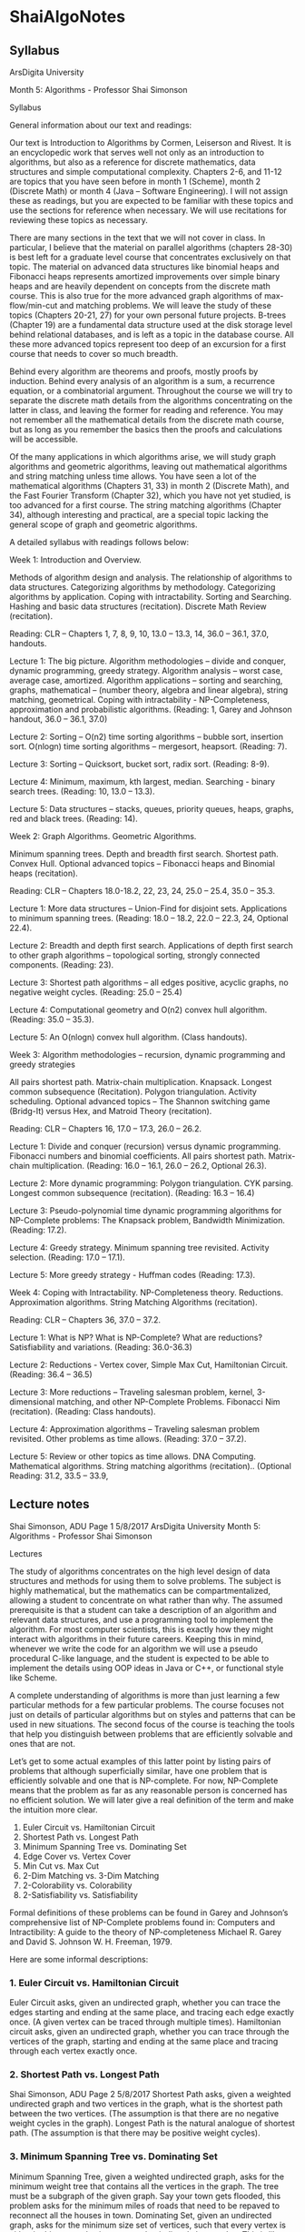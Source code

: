 * ShaiAlgoNotes
** Syllabus
   ArsDigita University

   Month 5: Algorithms - Professor Shai Simonson

   Syllabus

   General information about our text and readings:

   Our text is Introduction to Algorithms by Cormen, Leiserson and Rivest. It is an
   encyclopedic work that serves well not only as an introduction to algorithms,
   but also as a reference for discrete mathematics, data structures and simple
   computational complexity. Chapters 2-6, and 11-12 are topics that you have seen
   before in month 1 (Scheme), month 2 (Discrete Math) or month 4 (Java – Software
   Engineering). I will not assign these as readings, but you are expected to be
   familiar with these topics and use the sections for reference when necessary. We
   will use recitations for reviewing these topics as necessary.

   There are many sections in the text that we will not cover in class. In
   particular, I believe that the material on parallel algorithms (chapters 28-30)
   is best left for a graduate level course that concentrates exclusively on that
   topic. The material on advanced data structures like binomial heaps and
   Fibonacci heaps represents amortized improvements over simple binary heaps and
   are heavily dependent on concepts from the discrete math course. This is also
   true for the more advanced graph algorithms of max-flow/min-cut and matching
   problems. We will leave the study of these topics (Chapters 20-21, 27) for your
   own personal future projects. B-trees (Chapter 19) are a fundamental data
   structure used at the disk storage level behind relational databases, and is
   left as a topic in the database course. All these more advanced topics represent
   too deep of an excursion for a first course that needs to cover so much breadth.

   Behind every algorithm are theorems and proofs, mostly proofs by induction.
   Behind every analysis of an algorithm is a sum, a recurrence equation, or a
   combinatorial argument. Throughout the course we will try to separate the
   discrete math details from the algorithms concentrating on the latter in class,
   and leaving the former for reading and reference. You may not remember all the
   mathematical details from the discrete math course, but as long as you remember
   the basics then the proofs and calculations will be accessible.

   Of the many applications in which algorithms arise, we will study graph
   algorithms and geometric algorithms, leaving out mathematical algorithms and
   string matching unless time allows. You have seen a lot of the mathematical
   algorithms (Chapters 31, 33) in month 2 (Discrete Math), and the Fast Fourier
   Transform (Chapter 32), which you have not yet studied, is too advanced for a
   first course. The string matching algorithms (Chapter 34), although interesting
   and practical, are a special topic lacking the general scope of graph and
   geometric algorithms.

   A detailed syllabus with readings follows below:

   Week 1: Introduction and Overview.

   Methods of algorithm design and analysis. The relationship of algorithms to data
   structures. Categorizing algorithms by methodology. Categorizing algorithms by
   application. Coping with intractability. Sorting and Searching. Hashing and
   basic data structures (recitation). Discrete Math Review (recitation).

   Reading: CLR – Chapters 1, 7, 8, 9, 10, 13.0 – 13.3, 14, 36.0 – 36.1, 37.0,
   handouts.

   Lecture 1: The big picture. Algorithm methodologies – divide and conquer,
   dynamic programming, greedy strategy. Algorithm analysis – worst case, average
   case, amortized. Algorithm applications – sorting and searching, graphs,
   mathematical – (number theory, algebra and linear algebra), string matching,
   geometrical. Coping with intractability - NP-Completeness, approximation and
   probabilistic algorithms. (Reading: 1, Garey and Johnson handout, 36.0 – 36.1,
   37.0)

   Lecture 2: Sorting – O(n2) time sorting algorithms – bubble sort, insertion
   sort. O(nlogn) time sorting algorithms – mergesort, heapsort. (Reading: 7).

   Lecture 3: Sorting – Quicksort, bucket sort, radix sort. (Reading: 8-9).

   Lecture 4: Minimum, maximum, kth largest, median. Searching - binary search
   trees. (Reading: 10, 13.0 – 13.3).

   Lecture 5: Data structures – stacks, queues, priority queues, heaps, graphs, red
   and black trees. (Reading: 14).

   Week 2: Graph Algorithms. Geometric Algorithms.

   Minimum spanning trees. Depth and breadth first search. Shortest path. Convex
   Hull. Optional advanced topics – Fibonacci heaps and Binomial heaps
   (recitation).

   Reading: CLR – Chapters 18.0-18.2, 22, 23, 24, 25.0 – 25.4, 35.0 – 35.3.

   Lecture 1: More data structures – Union-Find for disjoint sets. Applications to
   minimum spanning trees. (Reading: 18.0 – 18.2, 22.0 – 22.3, 24, Optional 22.4).

   Lecture 2: Breadth and depth first search. Applications of depth first search to
   other graph algorithms – topological sorting, strongly connected components.
   (Reading: 23).

   Lecture 3: Shortest path algorithms – all edges positive, acyclic graphs, no
   negative weight cycles. (Reading: 25.0 – 25.4)

   Lecture 4: Computational geometry and O(n2) convex hull algorithm. (Reading:
   35.0 – 35.3).

   Lecture 5: An O(nlogn) convex hull algorithm. (Class handouts).

   Week 3: Algorithm methodologies – recursion, dynamic programming and greedy
   strategies

   All pairs shortest path. Matrix-chain multiplication. Knapsack. Longest common
   subsequence (Recitation). Polygon triangulation. Activity scheduling. Optional
   advanced topics – The Shannon switching game (Bridg-It) versus Hex, and Matroid
   Theory (recitation).

   Reading: CLR – Chapters 16, 17.0 – 17.3, 26.0 – 26.2.

   Lecture 1: Divide and conquer (recursion) versus dynamic programming. Fibonacci
   numbers and binomial coefficients. All pairs shortest path. Matrix-chain
   multiplication. (Reading: 16.0 – 16.1, 26.0 – 26.2, Optional 26.3).

   Lecture 2: More dynamic programming: Polygon triangulation. CYK parsing. Longest
   common subsequence (recitation). (Reading: 16.3 – 16.4)

   Lecture 3: Pseudo-polynomial time dynamic programming algorithms for NP-Complete
   problems: The Knapsack problem, Bandwidth Minimization. (Reading: 17.2).

   Lecture 4: Greedy strategy. Minimum spanning tree revisited. Activity selection.
   (Reading: 17.0 – 17.1).

   Lecture 5: More greedy strategy - Huffman codes (Reading: 17.3).

   Week 4: Coping with Intractability. NP-Completeness theory. Reductions.
   Approximation algorithms. String Matching Algorithms (recitation).

   Reading: CLR – Chapters 36, 37.0 – 37.2.

   Lecture 1: What is NP? What is NP-Complete? What are reductions? Satisfiability
   and variations. (Reading: 36.0-36.3)

   Lecture 2: Reductions - Vertex cover, Simple Max Cut, Hamiltonian Circuit.
   (Reading: 36.4 – 36.5)

   Lecture 3: More reductions – Traveling salesman problem, kernel, 3-dimensional
   matching, and other NP-Complete Problems. Fibonacci Nim (recitation). (Reading:
   Class handouts).

   Lecture 4: Approximation algorithms – Traveling salesman problem revisited.
   Other problems as time allows. (Reading: 37.0 – 37.2).

   Lecture 5: Review or other topics as time allows. DNA Computing. Mathematical
   algorithms. String matching algorithms (recitation).. (Optional Reading: 31.2,
   33.5 – 33.9,
** Lecture notes
   Shai Simonson, ADU Page 1 5/8/2017
   ArsDigita University
   Month 5: Algorithms - Professor Shai Simonson

   Lectures

   The study of algorithms concentrates on the high level design of data
   structures and methods for using them to solve problems. The subject is
   highly mathematical, but the mathematics can be compartmentalized, allowing a
   student to concentrate on what rather than why. The assumed prerequisite is
   that a student can take a description of an algorithm and relevant data
   structures, and use a programming tool to implement the algorithm. For most
   computer scientists, this is exactly how they might interact with algorithms
   in their future careers. Keeping this in mind, whenever we write the code for
   an algorithm we will use a pseudo procedural C-like language, and the student
   is expected to be able to implement the details using OOP ideas in Java or
   C++, or functional style like Scheme.

   A complete understanding of algorithms is more than just learning a few
   particular methods for a few particular problems. The course focuses not just
   on details of particular algorithms but on styles and patterns that can be
   used in new situations. The second focus of the course is teaching the tools
   that help you distinguish between problems that are efficiently solvable and
   ones that are not.

   Let’s get to some actual examples of this latter point by listing pairs of
   problems that although superficially similar, have one problem that is efficiently
   solvable and one that is NP-complete. For now, NP-Complete means that the
   problem as far as any reasonable person is concerned has no efficient solution. We
   will later give a real definition of the term and make the intuition more clear.

          1. Euler Circuit               vs.     Hamiltonian Circuit
          2. Shortest Path               vs.     Longest Path
          3. Minimum Spanning Tree       vs.     Dominating Set
          4. Edge Cover                  vs.     Vertex Cover
          5. Min Cut                     vs.     Max Cut
          6. 2-Dim Matching              vs.     3-Dim Matching
          7. 2-Colorability              vs.     Colorability
          8. 2-Satisfiability            vs.     Satisfiability

   Formal definitions of these problems can be found in Garey and Johnson’s
   comprehensive list of NP-Complete problems found in: Computers and
   Intractibility: A guide to the theory of NP-completeness Michael R. Garey and
   David S. Johnson W. H. Freeman, 1979.

   Here are some informal descriptions:

*** 1. Euler Circuit vs. Hamiltonian Circuit
    Euler Circuit asks, given an undirected graph, whether you can trace the
    edges starting and ending at the same place, and tracing each edge exactly once. (A
    given vertex can be traced through multiple times).
    Hamiltonian circuit asks, given an undirected graph, whether you can trace
    through the vertices of the graph, starting and ending at the same place and tracing
    through each vertex exactly once.
*** 2. Shortest Path vs. Longest Path
    Shai Simonson, ADU Page 2 5/8/2017
    Shortest Path asks, given a weighted undirected graph and two vertices in
    the graph, what is the shortest path between the two vertices. (The assumption is
    that there are no negative weight cycles in the graph).
    Longest Path is the natural analogue of shortest path. (The assumption is
    that there may be positive weight cycles).
*** 3. Minimum Spanning Tree vs. Dominating Set
    Minimum Spanning Tree, given a weighted undirected graph, asks for the
    minimum weight tree that contains all the vertices in the graph. The tree must be a
    subgraph of the given graph. Say your town gets flooded, this problem asks for the
    minimum miles of roads that need to be repaved to reconnect all the houses in town.
    Dominating Set, given an undirected graph, asks for the minimum size set
    of vertices, such that every vertex is either in this set or else is connected to it
    directly by an edge. This is like your town gets flooded and you want to put rescue
    stations at intersections so that every road has at least one rescue station at each end.
*** 4. Edge Cover vs. Vertex Cover
    Edge Cover, given an undirected graph, asks for the smallest set of edges
    such that every vertex in the graph is incident to at least one of the edges.
    Vertex Cover, given an undirected graph, asks for the smallest set of
    vertices such that every edge in the graph is incident to at least one of the vertices.
*** 5. Min Cut vs. Max Cut
    Min Cut asks, given a weighted undirected graph, what is the minimum
    weight set of edges whose removal separates the graph into two or more
    disconnected components.
    Max Cut is the natural analogue of Min Cut.
*** 6. 2-Dim Matching vs. 3-Dim Matching
    2-Dim Matching, is also called the marriage problem. Given a certain
    number of men and an equal number of woman, and a list of pairs of men/woman
    who are willing to be married, is there a way to arrange marriages so that everyone
    gets paired up, and all pairs are in the preferred list.
    3-Dim Matching is the natural 3-gender analogue to 2-Dim Matching,
    where each marriage must have one of each of the three genders.
*** 7. 2-Colorability vs. Colorability
    Colorability is the famous problem that asks for the minimum number
    colors needed to color a graph, so that no two connected vertices have the same
    color. Note for a planar graph, the 4-color theorem implies that the number is no
    larger than four.
    2-Colorability asks simply whether a given graph can be colored with at
    most two colors. This equivalent to determining whether or not a graph is bi-partite.
*** 8. 2-Satisfiability vs. Satisfiability
    Satisfiability asks, given a wff in conjunctive normal form, is there a T/F
    assignment to the variables, such that the value of the formula ends up being true.
    Shai Simonson, ADU Page 3 5/8/2017
    2-Sat is the restricted version of Satisfiability where every conjunct has
    exactly two variables.
    Try to guess which one of each pair is the hard one and which one is the
    easy one. I should point out that the easy one does not necessarily have an easily
    designed algorithm.

*** Algorithms can be categorized by style and by application.
    Commonly used styles are divide and conquer (recursion), dynamic
    programming (bottom-up or memoization), and greedy strategy (do the best thing
    locally and hope for the best). Common application categories include mathematics,
    geometry, graphs, string matching, sorting and searching. Combinatorial algorithms
    are a larger category including any algorithm that must consider the best result
    among a large sample space of possibilities. Many combinatorial problems are NPComplete.
    Do not confuse dynamic programming with linear programming. The
    latter refers to a particular problem in linear algebra and numerical analysis with
    important application in industry and operations research. It is not a style or
    technique, nor does it have anything to do with programs that run in linear time. It
    is a problem that can be used to solve many combinatorial problems.
*** Correctness and Analysis of Algorithms
    A large concern of this course is not just the design of algorithms and the
    techniques used in designing then, but the proofs that the algorithms work
    and the analysis of the time and space requirements of the algorithms.

    Behind every algorithm there is a proof of correctness often based on many
    theorems and lemmas. The proofs are often by mathematical induction. When
    you are designing your own algorithms, you must be able to convince yourself
    that they work. When you publish or share them, you can’t really on your
    own confidence and instincts, but must prove that they work. These proofs
    can often be quite tedious and technical, but understanding why an algorithm
    work gives you better tools for creating new algorithms than merely knowing
    how an algorithm works.

    There are many ways to analyze the time and space requirements of an
    algorithm. We describe the time requirements of an algorithm as a function
    of the input size, rather than a list of measured times for particular
    inputs on a particular computer. The latter method is useful for engineering
    issues but not useful for general comparisons. In the early days of CS
    before theory was well developed, the method of measuring actual times of
    program runs gave no fair way to compare algorithms due to the random
    engineering differences between computers, implementations and languages.
    However, it should be emphasized that theory is not always a fair assessment
    either, and ideally one calculates the time complexity theoretically while
    engineers fine tune the constant factors, for practical concerns.

    There are many examples of this. Fibonacci heaps are the fastest data
    structures for certain algorithms but in practice require too much overhead
    to make them worthwhile. The Simplex algorithm of Dantzig is worst case
    exponential time but in practice runs well on real life problems. There is
    no perfect theory for modeling all aspects of input distributions and time
    measurement.

    Usually, the time requirements are the main concern, so the space
    requirements becomes a secondary issue. One way to analyze the time
    complexity of an algorithm is worst case analysis. Here we imagine that we
    never get lucky, and calculate how long the program will take in the worst
    case. The average case analysis may be more useful, when the worst case does
    not show up very often, and this method averages the time complexity of the
    algorithm over all possible inputs, weighted by the input distribution.
    Average case analysis is not as common as worst case analysis, and average
    case complexity is often difficult to compute due to the need for careful
    probabilistic analysis.

    A third method of measuring time complexity is called amortized analysis.
    Amortized analysis is motivated by the following scenario. Let’s say that there is an
    algorithm whose average case complexity is linear time, however in practice this
    algorithm is run in conjunction with some other algorithms, whose worst case
    complexities are constant time. It turns out that when you use these algorithms, the
    slow one is used much less frequently than the fast ones. So much less that we can
    distribute the linear cost of the slow one over the fast costs so that the total
    amortized time over the use of all the algorithms is constant time per run. This kind
    of analysis comes up with with the fancier data structures like Fibonacci heaps,
    which support a collection of algorithms. The amortized analysis is the only way in
    which the fancier data structure can be proved better than the standard binary heap
    data structure.

*** Lower Bounds and NP-Completeness
    Most of the time we will do worst case analysis in this course. This gives
    us an upper bound on the time requirements of an algorithm. It is also useful,
    however, to get lower bounds on our time requirements for solving a problem.
    These lower bound arguments are much harder, because instead of simply analyzing
    a particular method, they require that we analyze all possible methods to solve a
    problem. Only when we can quantify over all possible solutions can we claim that a
    particular problem. A famous lower bound result is that sorting in general requires
    at least O(n log n) time.

    Most of the time, it is too hard to prove any lower bound time complexity
    on a problem. In that case, a weaker way to show a lower bound on solving a
    problem, is to prove that the problem is NP-complete. Intuitively, this means that
    although we cannot prove that the problem requires more than polynomial time, we
    can prove that finding a polynomial time for our problem would imply a polynomial
    time algorithm for hundreds of other problems (those in NP) for which no
    polynomial time algorithms are currently known. That is an NP-Complete is the
    hardest of a collection of problems called NP. More details on this later. It suffices
    to say that many hard problems that defy a polynomial approach are in this
    collection called NP.

    Determining the frontier between which versions of a problem are
    polynomial time solvable and which are NP-complete, is a skill honed by experience.
    You will get plenty of practice with this sort of thing in this course.
*** Coping with NP-Completeness
    For the most part, proving that a problem is NP-complete is a negative
    result. All it really gives you is the knowledge that you should not waste your time
    trying to come up with a fast algorithm. However, there are many ways of coping
    with an NP-Complete problem.

    1. Look for special cases that may be polynomial time solvable.
       Determine the frontier for the problem.
    2. Try to design an approximation algorithm. This is an algorithm that
       will not give the right answer, but will get an answer within a certain
       percentage of the correct answer.
    3. Try a probabilistic algorithm. This is an algorithm that will get the
       right answer some percent of the time.
    4. Experiment by engineering the exponential time algorithms to see
       how far you can get with current speeds and technologies.
    5. Use a different computational model (DNA for example).

*** Mathematical Preliminaries
    Discrete mathematics is used a lot in studying algorithms. Proofs by
    induction abound in proving the correctness of an algorithm. Recurrence equations
    and sums for the analysis of algorithms are crucial. Counting and probability come
    up everywhere. Graphs and trees are standard data structures. Logic and Boolean
    algebra come up in many examples. Finally, Big-O notation for describing
    asymptotic complexity is a standard tool.

*** Max and Min Algorithms – A Warm Up
    There are simple iterative and recursive algorithms for calculating max (or
    min) of a list of n numbers. One method recursively finds the max of n-1 of the
    numbers, and then compares this to the last number. The recurrence equation is T(n)
    = T(n-1) + 1 and T(1) = 0. The solution to this is T(n) = n-1, which agrees with the
    simple iterative method of initializing a LargestSoFar to the first number, and then
    comparing the rest of the numbers one by one to LargestSoFar, and swapping when
    necessary.
    Another recursive method to find the max of a list of numbers is to split
    the list into two equal parts, recursively find the max of each, and compare the two
    values. The recurrence equation for this is T(n) = 2T(n/2)+1, T(1) = 0, which also
    has a solution of n-1.
    Now what if we wanted to calculate both the max and min. We could just
    do any of the above algorithms twice, giving 2n-2 steps. But can we do better? We
    will not do better asymptotically. That is we will still need O(n), but can we make
    the constant factors better? Normally, we do not care so much about this, but
    sometimes constant factors are an important practical matter, and here it motivates
    the idea of doing better than what you get with brute force.
    We can calculate the max and min simultaneously by using the following
    recursive idea. Note it is possible to describe this iteratively, but the recursive
    version emphasizes the technique more elegantly. The idea is that we can process
    two numbers at a time. We recursively compute the max and min of n-2 of the
    numbers in the list. Then we compare the larger of the two remaining numbers to
    the max and the lower of the two remaining numbers to the min. This method gives
    a recurrence equation of T(n) = T(n-2) + 3, T(2) = 1. The solution to this is (3n-1)/2.
    We can also split the list into two, and recursively compute the min and max of each
    list. Then we compare the max of one to the max of the other, and the min of one to
    the min of the other. This gives T(n) = 2T(n/2) + 2, T(2) = 1. How does this
    method compare? Knowing the solutions to recurrence equations helps you choose
    which algorithm variation to try!
    The Max and Second Biggest
    We could try to do the same trick for finding the max and second biggest
    number simultaneously. How exactly? But there is an additional thing we can
    leverage in this case. We can run a tournament to find the max, that takes n-1 steps.
    This tournament is exactly the same as the n/2 recursion of the previous example.
    We keep track of all the elements that lost a match with the eventual winner. There
    will be lg n of these more or less. It is the largest of these which is the second
    biggest. This method takes n-1 + lg n –1 comparisons. How does this compare with
    (3n-1)/2? The drawback here is that we must do some extra work in keeping track
    of who played the eventual winner. No matter how you do this, it does affect the
    constant factors of the overall algorithm. Therefore, comparing the methods at this
    level requires experiments and measurements more than just analysis.
    Sorting
    Shai Simonson, ADU Page 6 5/8/2017
    The bread and butter of algorithms are sorting algorithms. They deal with
    the simplest and most common kind of problem, and still exhibit a wide variety of
    techniques, data structures, and methods of analysis that are useful in other
    algorithms. There are many ways to compare sorting algorithms, but the main way
    is simply by time complexity. Other aspects of sorting relate to the practical issues
    of constant factors, recursive overhead, space requirements, performance on small
    lists, suitability for parallel computation and whether the sort preserves the order of
    equal sized elements (stable). There are hundreds of sorting algorithms, of which
    we study a representative sampling.
    O(n^2) Time Sorting Algorithms
    Bubble Sort and Insertion Sort are two O(n^2) sorting algorithms.
    Despite the slow time complexity, they have their place in practice. The former is
    excellent for sorting things that are almost already sorted. The latter is excellent for
    small lists. Both these special traits can be explained intuitively and can be
    demonstrated by experiments. This illustrates that the theory does not always
    address the reality so exactly. A good computer scientist will combine both theory
    and engineering to explore the truth.
    Bubble Sort
    SwitchMade = true;
    for (i = 1; (i < n) and SwitchMade; i++)
    SwitchMade = false;
    for (j = 1; j <= n- i; j++)
    if (a[j] > a[j+1]) then {swap (a[j], a[j+1]);
    SwitchMade = true;}
    Bubble Sort works by doing n-1 Bubble procedures. Each Bubble
    procedure (the inner loop) compares adjacent elements and decides whether to swap
    them, proceeding downward through the array up to the slot looked at last in the last
    Bubble procedure.
    The SwitchMade flag is used to remember whether any swaps were made
    in the last bubble loop. If not, then the list is sorted and we are done. An example is
    shown below where the list of numbers is shown after each iteration of the outer
    loop.
    10 8 5 1 16 13
    8 5 1 10 13 16
    5 1 8 10 13 16
    1 5 8 10 13 16
    Note that with the ith iteration of the outer loop, the inner loop bubble
    procedure pushes the ith largest value to the bottom of the array while the other
    lighter values bubble up in a less predictable way. The worst case is that the
    algorithm does n-1 + n-2 + n-3 + … + 1 comparisons. These are the triangle
    numbers from discrete math which are O(n^2). You can see that if the array is
    sorted to begin with, then the algorithm takes O(n) time. If the array gets sorted
    earlier than expected, then the algorithm stops immediately.
    Insertion Sort
    for j = 2 to n {
    next = a[j];
    for (k = j-1; ((k>0) && (a[k]> next)); --k) a[k+1] = a[k];
    a[k+1] = next;
    }
    Shai Simonson, ADU Page 7 5/8/2017
    This algorithm sorts by keeping a sorted area from 1 to j, and expanding it
    by one with each complete execution of the inner loop. The inner loop inserts the
    next element into the appropriate slot in the sorted area from 1 to j-1. It does this by
    looking at the area in reverse order shifting elements to the right until it reaches an
    element which it is not less than. It inserts the element in that spot. Note that
    looking in the opposite order would take extra time. This should remind you of the
    collapsing loops in your SameGame program from last month. An example is
    shown below:
    10 8 5 1 16 13
    8 10 5 1 16 13
    5 8 10 1 16 13
    1 5 8 10 16 13
    1 5 8 10 13 16
    The worst case time complexity of this algorithm is also O(n^2) when the
    list was originally in reverse order. The same triangle number sum as Bubble Sort
    shows up, however unlike Bubble Sort, it does not stop early if the list was almost
    sorted to begin with. It does however still use only O(n) total operations on a sorted
    list. It also has particularly few operations in the inner loop, making the constant
    factor overhead very low. It actually runs faster than many O(n log n) algorithms
    for small values of n, since the constant factors and/or recursive overhead for the
    O(n log n) algorithms are relatively high. Of course for large n, the O(n^2)
    algorithms are not practical.
    The book does a careful analysis of the average case for Insertion Sort by
    summing up all the time requirements of the equally likely possibilities, dividing by
    the number of possibilities, and showing that it too is O(n^2). (pages 8-9). It is
    often the case that worst case is the same as average case. That is why we rarely
    calculate average case time complexity.
    A notable exception is Quicksort which is worst case O(n^2) and average
    case O(n log n). We calculate average case for Quicksort because it explains why
    the thing works so well despite its bad worst-case complexity. Sometimes practice
    motivates theory and sometimes theory motivates practice.
    Heapsort, Mergesort and Quicksort – O(n log n) Time Algorithms
    Mergesort
    Mergesort is an O(n log n) sort that works recursively by splitting the list
    into two halves, recursively sorting each half, and then merging the results. The
    merge algorithm takes two sorted lists and creates a merged sorted list by examining
    each list and comparing pairs of values, putting the smaller of each pair of values in
    a new array. There are two pointers, one for each array of numbers, and they start at
    the beginning of the array. The pointer to the list from which the smaller value was
    taken is incremented. At some point one of the pointers hits the end of the array,
    and then the remainder of the other array is simply copied to the new array.
    The time complexity for merging is the sum of the lengths of the two
    arrays being merged, because after each comparison a pointer to one array is moved
    down and the algorithm terminates when the pointers are both at the ends of their
    arrays. This gives a recurrence equation of T(n) = 2T(n/2) + O(n), T(2) = 1, whose
    solution is O(n log n).
    One important feature of Mergesort is that is not in-place. That is, it uses
    extra space proportional to the size of the list being sorted. Most sorts are in-place,
    including insertion sort, bubble sort, heapsort and quicksort. Mergesort has a
    positive feature as well in that the whole array does not need to be in RAM at the
    same time. It is easy to merge files off disks or tapes in chunks, so for this kind of
    application, mergesort is appropriate. You can find a C version of mergesort in
    assignment 1 of How Computers Work (month 3).
    Shai Simonson, ADU Page 8 5/8/2017
    Heapsort
    Heapsort is the first sort we discuss whose efficiency depends strongly on
    an abstract data type called a heap. A heap is a binary tree that is as complete as
    possible. That is, we fill it in one level at a time from right to left on each level. It
    has the property that the data value at each node is less than or equal to the data
    value at its parent. (Note that there is another abstract data type called a binary
    search tree that is not the same as a heap. Also, there is another heap used in the
    context of dynamic allocation of storage and garbage collection for programming
    languages such as Java or Scheme. This other heap has nothing to do with our heap.
    The heap from dynamic memory allocation has more of a usual English meaning as
    in a heap of free of memory, and is actually more like a linked list.)
    A heap supports a number of useful operations on a collection of data
    values including GetMax(), Insert(x), and DeleteMax(). The easiest way to
    implement a heap is with a simple array, where A[1] is the root, and the successive
    elements fill each level from left to right. This makes the children of A[i] turn up at
    locations A[2i] and A[2i+1]. Hence moving from a parent to a child or vice versa, is
    a simple multiplication or integer division. Heaps also allow changing any data
    value while maintaining the heap property, Modify(i, x), where i is the index of the
    array and x is the new value. Heaps are a useful way to implement priority queues
    that is a commonly used abstract data type (ADT) likes stacks and queues.
    To GetMax(), we need only pull the data value from the root of the tree.
    The other operations Insert(x), DeleteMax() and Modify(i,x) require more careful
    work, because the tree itself needs to be modified to maintain the heap property.
    The modification and maintenance of the tree is done by two algorithms called
    Heapify (page 143) and Heap-Insert (page 150). These correspond to the need to
    push a value up through the heap (Heap-Insert) or down through the heap (Heapify).
    If a value is smaller or equal to its parent but smaller than at least one of its children,
    we push the value downwards. If a value is larger or equal than both its children,
    but larger than its parent, then we push it upwards. Some texts call these two
    methods simply PushUp and PushDown. The details of these two methods using
    examples will be shown in class. The time complexity for these operations is O(h)
    where h is the height of the tree, and in a heap h is O(lg n) because it is so close to
    perfectly balanced. An alternate way to calculate the complexity is the recurrence
    T(n) = T(2n/3) + O(1), T(1) = 0, whose solution is O(log n). The recurrence comes
    from the fact that the worst case splitting of a heap is 2/3 and 1/3 (page 144) on the
    two children.
    Heapsort works in two phases. The first phase is to build a heap out of an
    unstructured array. The next step is:
    for index = last to 1 {
    swap(A[0], A[index]);
    Heapify (0);
    }
    We will discuss the buildheap phase in class, and there is a problem on it
    in your Pset. It is also discussed at length in the text. The next phase works
    assuming the array is a heap. It computes the largest value in the array, and the next
    etc., by repeatedly removing the top of the heap and swapping it with the next
    available slot working backwards from the end of the array. Every iteration needs to
    restoe theheap property since a potentially small value has been placed at the top of
    the heap. After n-1 iterations, the heap is sorted. Since each PushUp and
    PushDown takes O(lg n) and we do O(n) of these, that gives O(n log n) total time.
    Heapsort has some nice generalizations and applications as you will see in
    your Pset, and it shows the use of heaps, but it is not the fastest practical sorting
    algorithms.
    Shai Simonson, ADU Page 9 5/8/2017
    Quicksort
    Quicksort and its variations are the most commonly used sorting
    algorithms. Quicksort is a recursive algorithm that first partitions the array in place
    into two parts where all the elements of one part are less than or equal to all the
    elements of the second part. After this step, the two parts are recursively sorted.
    The only part of Quicksort that requires any discussion at all is how to do
    the partition. One way is to take the first element a[0] and split the list into parts
    based on which elements are smaller or larger than A[0]. There are a number of
    ways to do this, but it is important to try to do it without introducing O(n) extra
    space, and instead accomplish the partition in place. The issue is that depending on
    A[0], the size of the two parts may be similar or extremely unbalanced, in the worst
    case being 1 and n-1. The worst case of Quicksort therefore gives a recurrence
    equation of T(n) = T(n-1) + O(n), T(1) = 0, whose solution is O(n^2).
    The partition method we will review in class keeps pointers to two ends of
    the array moving them closer to each other swapping elements that are in the wrong
    places. It is described on pages 154-155. An alternative partition algorithm is
    described in problem 8-2 on page 168.
    The question is why is Quicksort called an O(n log n) algorithm even
    though it is clearly worst case O(n^2)? It happens to run as fast or faster than O(n
    log n) algorithms so we better figure out where the theory is messing up. It turns out
    that if we calculate the average case time complexity of Quicksort, we get an O(n
    log n) result. This is very interesting in that agrees with what we see in practice.
    Moreover it requires the solution of a complicated recurrence equation, T(n) = (2/n)
    (T(1) + T(2) + … + T(n-1) ) + O(n), T(1) = 0, whose solution is obtained by
    guessing O(n log n) and verifying by mathematical induction, a technique with
    which you may be familiar. The solution also requires the closed form summation
    of k log k for k = 1 to n, another technique from discrete mathematics that you have
    seen before.
    Bucket Sort and Radix Sort – Linear Time Sorts for Special Cases
    Counting Sort
    The idea behind bucket sort is based on a simpler idea our text calls
    counting sort. This method is equivalent to the following way to sort quizzes whose
    grades can be anything between 0 and 10. Set up 11 places on your desk and mark
    them 0 through 10. Then go through each quiz one at a time and place it in the pile
    according to its grade. When you are finished, gather the quizzes together collecting
    the piles in order from 0 to 10. This method generalizes to sorting an array of
    integers where the number of data values is limited to a range between 0 and m. The
    time complexity of counting sort is O(n+m) where n is the number of data values,
    and m is the largest possible data value. Note it is O(n), because we can place the
    quiz grades in their appropriate slots with a loop of instructions like: for i=0 to n-1
    {B[A[i]] ++}. B[j] holds the number of quizzes with grade j. The algorithm is an
    additional O(m) because we must initialize and collect the piles at the end. This is
    done by: for j = 0 to m-1 {for k = 1 to B[j] {print (j);}}. This loop takes time equal
    to the maximum of n and m. Note it does not take O(nm).
    Bucket Sort
    Counting sort is O(n) whenever m is O(n), but it can be very slow if m is
    O(2^n). Bucket Sort is a way to extend Counting Sort when the values are not
    limited in size. Instead, we artificially divide the n numbers into n different groups.
    So for example if we have 100 five-digit positive numbers where the maximum is
    99999, then we divide the range into 100 different intervals. We can do this by
    simply using the first two digits of the number as its interval value, so that 45678
    Shai Simonson, ADU Page 10 5/8/2017
    would be placed in interval 45. (In general, to find the correct interval for a data
    entry, we would have to divide the data by m/n, where m is the maximum value and
    n is the number of intervals.) The sort works by looking at each value and placing it
    in its appropriate interval. Each interval has a linked list that holds all the values in
    that interval since there may of course be more than one in any interval. After all
    the values are placed in some interval, each interval is sorted and then they are
    collected together in order of interval size.
    The implicit assumption that makes this sort O(n) time, is that the
    distribution of values into intervals is uniform, hence Bucket Sort lets us trade the
    assumption of uniform distribution for Counting Sort’s assumption of a limited
    number of values. Note if there was one interval that contained all the numbers, the
    sort would time at best O(n log n). The analysis assuming uniform distribution
    requires a little probability and discrete math (see page 182).
    Radix Sort
    Radix Sort is another generalization of Counting Sort, where we assume
    nothing about the list of numbers. Radix Sort is an idea originally seen in the punch
    card machines invented by Hermann Hollerith to do the 1890 USA census. The
    same trick was used in IBM punch cards of the 1960’s and 1970’s. A neat feature of
    Radix Sort is that it must use a stable sort as a subroutine. Recall that a stable sort is
    one that preserves the order of equal valued elements.
    Radix Sort works by repeatedly sorting the numbers by looking at the
    digits, from right to left. A good example would be sorting strings of length 4 in
    alphabetical order. Say we want to sort:
    SHAI
    FRAN
    SHAM
    FANA
    FRAM
    We make 26 boxes labeled A-Z, and we sort the strings using counting
    sort on the rightmost character. To implement this, we use an array of linked lists
    whose indices are the A through Z. After the first step, all strings in the original
    input array that end in A, are in the linked list headed by A etc. Then we copy all
    the strings from the linked lists in order back into the original input array,
    overwriting the original array. Note that this is a stable process. This gives the list
    below:
    FANA
    SHAI
    SHAM
    FRAM
    FRAN
    We repeat this step sorting on the column that is the second to the right,
    making sure (very important) to preserve the order of equal characters. (The only
    time this preservation does not matter is on the very first iteration.) This gives:
    SHAI
    SHAM
    FRAM
    FRAN
    FANA
    You should note that after this step the strings are sorted correctly if we
    look just at the last two characters. After each subsequent step, this sorting will be
    correct for one more column to the left. You can prove naturally by induction, that
    it works in general.
    Shai Simonson, ADU Page 11 5/8/2017
    Here are the last two stages:
    FANA
    SHAI
    SHAM
    FRAM
    FRAN
    FANA
    FRAM
    FRAN
    SHAI
    SHAM
    The same algorithm works on integers by splitting each integer up into its
    digits. It is fine to use the binary digits. The time complexity is O(n+k) for each
    step, where n is the number of elements and k is the number of different digits (2 for
    binary). There are d steps where d is the number of digits in each number giving a
    total of O(d(n+k)). Since k is constant and d is worst case O(log n) then radix sort
    works in O(n log n) worst case. It can be linear time when d happens to be O(n).
    One thing to note with radix sort is that if we sort from the most
    significant bit to the least significant bit, then we do not actually sort the array. For
    example:
    356 189 338 185 266 325 turns into:
    189 185 266 356 338 325 which turns
    into:
    325 338 356 266 185 189
    and we are getting nowhere fast.
    If we try to fix this by sorting subsets of the list in each subsequent
    iteration, we end taking too much space and too much time. How much extra I leave
    to you to think about.
    This processing from least significant to most significant seems
    unintuitive at first, but is actually the key to the whole algorithm. It allows us to
    reuse the same original Counting Sort array for each iteration, and it keeps the time
    complexity down.
    Lower Bounds on Sorting
    There is a well known argument that any algorithm using comparisons
    requires at least O(n log n) comparisons to sort a list of n numbers. The argument
    turns any algorithm into a decision tree, which must have at least n! leaves. Each
    leaf represents a particular permutation of the input list, and since the input list is
    arbitrary, there must be at least n! leaves. From discrete math, we recall that a
    binary tree with m leaves has depth at least lg m, and here that gives lg n! which is
    O(n log n). Hence we do not expect a general sorting algorithm using standard
    methods of computation to ever do better than we already know how to do. This
    idea of decision trees can be used to get primitive lower bounds on certain other
    problems, but lower bounds in general are elusive for most problems.
    Median and the Kth Largest in Linear Time
    We can certainly find the median of a list by sorting in O(n log n) time.
    The question is whether we can do better. Heapsort can be generalized in an
    obvious way to get the kth largest value in O(k log n). A problem in your Pset
    discusses a way to get this down to O(k log k). Unfortunately, when k=n/2 (the
    Shai Simonson, ADU Page 12 5/8/2017
    median), both these are still O(n log n). Is there any way to find the median of a list
    of n number in O(n) time?
    There is a recursive scheme that solves the kth largest problem in linear
    time, although the constant factor and overhead can be quite high. Lets see how it
    works.
    We arrange the list into a 2-dimensional array of 5 by n/5. We then find
    the median of each column and partition it. We now have n/5 columns, each one of
    which has the higher two values on top and the lower two on the bottom. We then
    look at the middle row, and recursively calculate its median, m, and then partition
    (ala Quicksort) the row so that the left side has numbers smallers than the median
    and the right side has numbers larger or equal. The partitioning moves columns
    along with their middle elements, so that at this point we have the upper left
    quadrant smaller than m, and the lower right quadrant larger or equal to m. The
    remaining two quadrants must be checked element by element to completely
    partition the array into two parts one smaller than m, and one larger. Call these two
    parts S_1 and S_2 respectively. If S_1 has more than k elements then we
    recursively call our algorithm on S_1. Otherwise we recursively call it on S_2. We
    will do a detailed example in class.
    The recurrence equation for this process is a mess. To find the median of
    a column of 5 elements can be done in 6 comparisons, so this step takes 6n/5. To
    recursively find median of middle row takes T(n/5). To partition the array and move
    the columns around takes time about n/5 + n. To construct S_1 and S_2, including
    checking each element in the upper right and lower left quadrants, takes n time. To
    recursively call the algorithm on S_1 or S_2 takes worst case T(3n/4), because at
    least ¼ of the array is in each set. This gives T(n) = T(n/5) + T(3n/4) + 17n/5, T(5)
    = 6.
    Solving this exactly is a bitch, but we can guess that the solution is linear,
    and prove it is by induction. The constant that works for the proof is constructed,
    and may be fairly large. The question of whether this algorithm is practical needs to
    consider the actual data and size of the lists that we are processing.
    Data Structures
    There are a number of basic data structures that computer scientists use in
    designing algorithms. These include stacks, queues, linked lists, priority queues,
    heaps, trees of various types, graphs, and hashing. For the most part, this small
    collection and its variations are enough to handle almost any problem you approach.
    You rarely need to design a new data structure from scratch, but you may well need
    to design a variation of one of these, or at least know which one is appropriate for
    which task. Except for heaps, Red-Black binary search trees and graphs, we will
    leave the discussions of basic data structures and implementations for recitations and
    reviews.
    Binary Search Trees
    The flipside of sorting is searching. Searching is perhaps even more
    fundamental than sorting, in that one of the largest specialties in computer science,
    data bases, is concerned primarily with ways of organizing and managing data that
    maintain integrity, consistency and allow for general searching. The theory of
    databases requires a separate course, and the data structure usually used for the
    underlying physical layer of a data base is a B-tree, or variations thereof. We will
    leave the study of B-trees for the database course, and discuss searching at it related
    to simpler smaller scale applications.
    One of the first algorithms that children discover is what we call binary
    search. It is when a child tries to guess a secret number, and is given high or low
    answers, in order to determine his next guess. If the range of number is 1-16, the
    child would guess 8; if that is too high, then the next guess would be 4, etc. until the
    Shai Simonson, ADU Page 13 5/8/2017
    correct value is found. This process is naturally recursive and cuts the list in half
    with each subsequent guess. The recurrence equation is T(n) = T(n/2) + 1 T(1) = 0,
    and the solution is T(n) = O(log n).
    Binary search can be done on elements stored in an array, but although
    this allows searches that are O(log n) time, the insertions need O(n). If we use
    linked lists then insertions are O(1) but the search is O(n). The data can also be
    stored in a binary search tree. A binary search tree is a data structure that supports
    searching, insertions and deletions. Each node stores a data value on which we will
    search. All numbers in the left subtree of a node are smaller than the number in the
    node, and all numbers in the right subtree are larger than or equal. We keep pointers
    from each node to its children, and we can also include a pointer to its parent. To
    find a value we compare it to the root and move left or right depending on the
    answer. When we get an equal result, we stop and return the information associated
    with that value.
    Insertions are done by adding a new leaf to the tree in the appropriate
    place after we hit a null pointer. Deletions are a bit trickier. Examples will be
    shown in class.
    Tree Traversals
    Before we discuss deletions from a binary search tree, it is worthwhile to
    review tree traversals. There are three natural recursive ways to traverse a tree, and
    one other non-recursive way. The recursive ways are called inorder, preorder and
    postorder. Inorder traversal means that we first recursively traverse the left subtree,
    then the root, then recursively traverse the right subtree. Preorder traversal (which is
    also definable on d-ary trees) means that we visit the root and then recursively
    traverse the subtrees. This is like depth first search. Postorder means the opposite,
    that is, first recursively traverse the subtrees then visit the root. There are
    applications for each of these, and good examples come from compiler design and
    parsing. However, the inorder traversal is very useful for binary search trees. An
    inorder traversal of a binary search tree, prints out the values in sorted order.
    The natural non-recursive traversal of a tree is called level order. It is
    associated with breadth first search, and just as depth first search and the recursive
    traversals use stacks as a fundamental data structure, so does breadth first search and
    level order traversals use a queue.
    Back to deletion of nodes in a binary search tree… To delete a node in a
    binary search tree, we need to used the inorder traversal. The idea is that we do not
    want to lose the property of our ordered structure. When searching or adding this is
    no problem, but deletion will mangle the tree. The trick is to try to delete a leaf if
    possible because this does not affect the tree ordered structure. When the node we
    must delete is not a leaf, but it has only one child, then we can just delete the node
    by splicing it away. When the node has two children then we use the following trick.
    We find its successor in the inorder traversal, we splice out the successor (which we
    can prove must have at most one child), and replace the value of our node with that
    of the deleted successor. Intuitively this works, because we are basically replacing
    the node to be deleted with the next highest value in the tree. The fact that this next
    highest value must have at most one child and therefore can be spliced out is very
    helpful. There are many ways to find the inorder successor of a node but a simple
    one is just to do a linear traversal time inorder traversal and store the values in an
    array. The text gives faster and more efficient ways that do not have to traverse the
    whole tree (page 249). Using a successor guarantees that the binary tree retains its
    ordered structure.
    What’s the Problem with Binary Search Trees?
    The problem with binary search trees is that they can get thin and scrawny,
    and to support fast insertions, searches and deletions they must be fat and bushy.
    All the operations we perform on a binary search tree take time proportional to the
    Shai Simonson, ADU Page 14 5/8/2017
    height of the tree. But the tree in the worst case can turn into a long thin straight line,
    so the time complexity becomes O(n) instead of O(log n).
    We can just keep the stuff in an array, but then insertions take O(n) –
    because we have to shift over elements to make room for a new leaf, like insertion
    sort. The solution is to come up with some sort of data structure that has the
    dynamic structure of pointers like a tree, but which is guaranteed never to grow too
    thin and scrawny. Historically, there have been a number of candidates including
    height balanced trees like AVL trees and 2-3 trees, and weight balanced trees. The
    height balanced trees keep the left and right heights from each node balanced, while
    the weight balanced trees keep the number of nodes in each right and left subtree
    balanced. They are similar in theory but height balanced won favor over weightbalanced
    trees. 2-3 trees evolved into B-trees used for disk storage, and AVL trees
    got replaced by Red-Black trees, because the Red-Black trees were slightly more
    efficient. An advanced data structure called a Splay tree accomplishes the same
    thing as Red-Black trees, but uses amortized analysis to distribute the cost over the
    set of all operations on the data structure. Binomial heaps and Fibonacci heaps are
    also advanced data structures that do for simple binary heaps, what splay trees do for
    Red-Black trees.
    Red-Black Trees
    We discuss only Red-Black trees, leaving the simpler and more advanced
    data structures for your own personal study or recitations and review. The result
    that makes operations on a Red-Black tree efficient, is that the height of a Red-Black
    tree with n nodes is at most 2 lg(n + 1), hence they are relatively bushy trees.
    The proof of this result depends on the exact definition of a Red-Black
    tree and a proof by induction you can find on page 264 of your text. A Red-Black is
    a binary search tree where each node is colored Red or Black, every Red node has
    only Black children, every leaf node (nil) is Black, and all the paths from a fixed
    node to any leaf contain the same number of Black nodes.
    We show how to do searches and insertions on a Black-Red tree. The text
    should be consulted for details on deletions that is mildly more complex (as it is in
    general binary search trees). The details of implementation and pointer details is left
    to you, with the text providing plenty of help on pages 266, 268, 273 and 274.
    To search a Red-Black tree you just do the normal binary tree search.
    Since the height is at most O(log n), we are okay. The hard part is to do insertions
    and deletions in O(log n) while maintaining the Red-Black property.
    Insertions into a Red-Black Tree
    Inserting a value into a binary search tree takes place at a leaf. What
    properties of the Red-Black tree might this violate. If we color the new node Red,
    and make its nil children Black, then the number of Black nodes on any path has not
    changed, all nodes are still either Red or Black, all leaves are Black, and the children
    of the new Red node are Black. The only property to worry about is whether the
    parent of the new leaf is also colored Red, which would violate the rule about Red
    nodes having to have only Black children.
    Fixing this property is not simple. We will need to recolor nodes, pushing
    up the Red-Red clash until finally get rid of it. In the worst case we need to recolor
    values all the way up the tree. In order to do this recoloring, we require 1 or 2
    rotations at the end which involve a mutation of the search tree in addition to a
    recoloring.
    Rotations
    A rotation is a way to reshape a binary search tree that maintains the
    structure of the inorder traversal. It is an important tool for managing any heightbalanced
    trees.
    Shai Simonson, ADU Page 15 5/8/2017
    Left and right rotations are inverses of one another and the basic
    movements are shown as pictures below. The details of the code that actually
    moves the pointers to accomplish this, can be found on page 266 of your text.
    Right 
    c  Left a
    a b c
    b
    You can check that the inorder traversal of these two trees is the same.
    The improvement is that the heights of the subtrees have become more balanced.
    For example if the subtree at ‘a’ was a bit long, then a right rotation will balance it
    up more. It is kind of like pulling up droopy socks, and moving the slack over the
    top.
    I will do a detailed description of inserting an element into a Red-Black
    tree, showing the cases where the Red-Red clash is pushed upwards. When the
    Uncle of the bottom Red node is also Red, we can just push it up and recolor. The
    problem occurs when the Uncle of the bottom Red node is Black. In this case 1 or
    possibly two rotations are necessary to restore the Black-Red properties. The good
    news is that if any rotation is necessary, then that ends all future Red-Red clashes,
    and we can stop pushing the clash up the tree. See class examples in real time for
    details, or see your text on page 271.
    Graph Algorithms
    Graph algorithms represent the most diverse collection of applications and
    problems of any algorithm category. Graphs are used to represent games, networks,
    process dependencies, scheduling, physical and virtual connectivity. Many graph
    problems are NP-complete. There a few basic graph algorithms that are solvable in
    polynomial time including minimum spanning tree, shortest path, maximum flow,
    and maximum matching. There are a number of general algorithms on graphs that
    are flexible and can be used to solve a host of other problems. These general
    techniques are depth first search and breadth first search. The former in particular
    has great flexibility and its variations are myriad. It can be used to find cycles,
    connected components, strongly connected components, bi-connected components,
    triangles, and toplogical orderings. DFS can also be used as the basis for brute force
    combinatorial algorithms that are NP-complete and come up in AI related
    applications.
    There are many kinds of graphs, and plenty of theorems about graphs that
    give us a good foundation on which to build our algorithms. Most of these can be
    looked up in your discrete math text, and reviewed if necessary in recitation. We
    will focus first on how we can represent a graph inside a computer; that is, what
    does a graph data structure look like?
    The thing that makes graph algorithms a little hard for beginners is that we
    are used to solving graph algorithms by using our eyes and all the built in visual
    processing that goes with that. For example, if I show you a picture with a square
    and a triangle, it is kind of obvious what the connected components are, and whether
    or not there is a cycle. The beginner does not often know just what is necessary to
    describe in a graph algorithm. The best way to get a good sense for graph
    algorithms is to look at the graph the way a computer sees it, and then try to describe
    your method or algorithm.
    Shai Simonson, ADU Page 16 5/8/2017
    The Graph Data Structure
    Graphs are stored as an array of linked lists. Each node x has a slot in the
    array and each has a linked list that holds the numbers of all the nodes that adjacent
    to x. For example:
    0: A  3  4  nil
    1: B  2  5  7  nil
    2: C  1  2  7  nil
    3: D  0  4  nil
    4: E  0  3  nil
    5: F  1  2  7  nil
    6: G  2  7  nil
    7: H  1  2  5  nil
    Quick! What does this graph look like? What are its connected
    components? Does it have a cycle? If you draw the picture, you will be able to
    answer these questions immediately. But you should design your algorithms
    without being able to see the picture, because that is the data structure that your
    program will use. Maybe one day we will have data structures whose methods are
    the analogue of our visual processing? Don’t hold your breath.
    There are many ways to augment this data structure. Header information
    like the indegree or outdegree of a node can be added. Weights on each edge can be
    indicated with another field in each linked list node. Note that in an undirected
    graph each edge appears in two distinct linked list nodes. In general, any algorithm
    that can run by a constant number of traversals of a graph data structure runs in time
    O(n + e) where n is the number of nodes in the graph and e is the number of edges.
    Of course a graph can also be stored in a two dimensional array, which is
    useful for certain things. Matrix multiplication and variations of inner product, help
    calculate the number of walks and paths and related stats about a graph, as you saw
    in discrete math. However, for most algorithms the two dimensional methods just
    slows down time complexity from O(n + e) to O(n^2). When the graph has a lot of
    edges this slowdown doesn’t matter much.
    A Warm Up for Graph Algorithms – Topological Sorting
    A directed graph can be used to represent dependencies between nodes.
    For example, the nodes may represent sections of a large software project and an
    edge from node x to node y means that x must be complete before y can be
    completed. Or the nodes represent courses and an edge from x to y means that x is a
    prerequisite of y. A topological ordering or topological sort of a directed graph is a
    list of the nodes in order where the edges all point in a left to right direction. In the
    case of courses, a topological sort of the courses is an ordering of the courses
    guaranteeing correct prerequisites. We will discuss an algorithm to find a
    topological sort of a digraph. Note that later on when we discuss depth first search,
    there will be another more elegant method based on DFS.
    One strategy to topologically sort a digraph is to repeatedly delete a node
    of in-degree 0 from the graph. How can we do this?
    While the graph is not empty do
    a. Find a node of indegree zero.
    b. Delete it from the graph.
    How can we accomplish the steps above and how much time does each
    take? To check if a graph is empty, we would have to look through the whole array
    and check for nil’s which takes O(n) time. To accomplish this in constant time, we
    can just keep a static variable that holds the number of nodes in the graph and check
    if this is zero. This might require O(n) time once at the creation time of the data
    structure in the appropriate constructor. This variable would be modified by delete.
    Shai Simonson, ADU Page 17 5/8/2017
    Finding a node of in-degree zero can be done by traversing the graph data
    structure and marking which nodes get visited. This takes O(n+e) time. Deleting a
    node from the graph can be done by setting the pointer to nil on that node, and
    traversing the other linked lists, deleting the node anytime it is found. This is also
    O(n+e) time. The loop gets executed at most n times so we get a total time
    complexity of O(n(n+e)).
    This is way too slow. We can do better by preprocessing the graph,
    calculating the indegree of each node in advance and storing them in header nodes.
    Now we can solve the whole problem in O(e). First we find a node of indegree 0,
    which takes O(n) time. Then we traverse its linked list and for each node in the list,
    we subtract 1 from the appropriate header node. After we finish traversing the list,
    if the indegree of any node turns to 0 we output it, and then we traverse its linked list.
    The natural data structure is a queue that holds the nodes whose linked
    lists must be traversed. We initialize the queue to all the nodes that initially have
    indegree zero. While the queue is not empty, we delete a node from the queue,
    traverse its linked list, subtract one from the appropriate header node, and if the
    header node turned to zero, then add it to the queue. The queue makes sure that we
    delete a node completely before deleting any nodes to which it pointed. In this
    implementation we don’t actually delete any nodes from the graph, instead we just
    modify the indegree values. A detailed example will be done in class.
    Note that if the digraph has a cycle, then this algorithm will never
    terminate.
    Minimum Spanning Tree
    Let’s consider a famous problem on graphs whose solution will help us
    elaborate more on data structures and their relationship to algorithms. Prim’s
    algorithm will use a priority queue that can be implemented with Red-Black trees or
    heaps, and Kruskal’s algorithm can be implemented using a new data structure
    called the Union-Find data structure which is composed of trees and linked lists.
    Both algorithms use a greedy strategy. This means that the overall
    problem is solved by repeatedly making the choice that is best locally, and hoping
    that the combination is best globally. It is not reasonable to expect greedy strategies
    to work, yet they sometimes do. For example, if you wanted to find the best move
    in a chess game, it would be naïve to think that taking the opponents queen is always
    better than a slow defensive pawn move. The queen capture might be followed by
    you being checkmated the next move, while the defensive move may result in a win
    for you thirty moves down the line. Nevertheless, there are circumstances when the
    greedy strategy works and a general mathematical discussion of what these
    circumstances are brings us to some serious mathematics about Matroids and the
    Matroid Intersection Problem. The interested reader is referred to Lawler’s book,
    Combinatorial Optimization – Networks and Matroids.
    Prim’s algorithm
    The basic idea is to start at some arbitrary node and grow the tree one edge
    at a time, always adding the smallest edge that does not create a cycle. What makes
    Prim’s algorithm distinct from Kruskal’s is that the spanning tree grows connected
    from the start node. We need to do this n-1 times to make sure that every node in
    the graph is spanned. The algorithm is implemented with a priority queue. The
    output will be a tree represented by a parent array whose indices are nodes.
    We keep a priority queue filled with all the nodes that have not yet been
    spanned. The value of each of these nodes is equal to the smallest weight of the
    edges that connect it to a the partial spanning tree.
    Shai Simonson, ADU Page 18 5/8/2017
    1. Initialize the Pqueue with all the nodes and set their values to a
    number larger than any edge, set the value of the root to 0, and the
    parent of the root to nil.
    2. While Pqueue is not empty do{
    Let x be the minimum value node in the Pqueue;
    For every node y in x’s adjacency list do {
    If y is in Pqueue and the weight on the edge (x,y) is less than
    value(y) {
    Set value(y) to weight of (x,y); Set parent of y to x.
    }
    }
    }
    An example will be done in class, and you can find one in your text on
    page 508.
    The analysis of Prim’s algorithm will show an O(e log n) time algorithm,
    if we use a heap to implement the priority queue. Step 1 runs in O(n) time, because
    it is just building a heap. Step 2 has a loop that runs O(n) times because we add a
    new node to the spanning tree with each iteration. Each iteration requires us to find
    the minimum value node in the Pqueue. If we use a simple binary heap, this takes
    O(log n). The total number of times we execute the last two lines in step 2 is O(e)
    because we never look at an edge more than twice, once from each end. Each time
    we execute these two lines, there may be a need to change a value in the heap, which
    takes O(lg n). Hence the total time complexity is O(n) + O(n log n) + O(e log n),
    and the last term dominates.
    Kruskal’s Algorithm
    Kruskal’s algorithm also works by growing the tree one edge at a time,
    adding the smallest edge that does not create a cycle. However, his algorithm does
    not insist on the edges being connected until the final spanning tree is complete. We
    start with n distinct single node trees, and the spanning tree is empty. At each step
    we add the smallest edge that connects two nodes in different trees.
    In order to do this, we sort the edges and add edges in ascending order
    unless an edge is already in a tree. The code for this is shown below:
    For each edge (u,v) in the sorted list in ascending order do {
    If u and v are in different trees then add (u,v) to the spanning tree, and
    union the trees that contain u and v.
    Hence we need some data structure to store sets of edges, where each set
    represents a tree and the collections of sets represents the current spanning forest.
    The data structure must support the following operations: Union (s, t) – which
    merges two trees into a new tree, and Find-Set(x) which returns the tree containing
    node x.
    The time complexity of Kruskal’s algorithm will depend completely on
    the implementation of Union and Find-Set. The Union-Find data structure can be
    implemented in a number of ways, the best one showing its efficiency only through
    amortized analysis.
    Union-Find Data Structure
    The Union-Find data structure is useful for managing equivalence classes,
    and is indispensable for Kruskal’s algorithm. It is a data structure that helps us store
    and manipulate equivalence classes. An equivalence class is simply a set of things
    that are considered equivalent (satisfies reflexive, symmetric and transitive
    properties). Each equivalence class has a representative element. We can union two
    equivalence classes together, create a new equivalence class, or find the
    representative of the class which contains a particular element. The data structure
    Shai Simonson, ADU Page 19 5/8/2017
    therefore supports the operations, Makeset, Union and Find. The Union-Find can
    also be thought of as a way to maipulate disjoint sets, which is just a more general
    view of equivalence classes.
    Makeset(x) initializes a set with element x. Union(x, y) will union two
    sets together. Find(x) returns the set containing x. One nice and simple
    implementation of this data structure used a tree defined by a parent array. A set is
    stored as a tree where the root represents the set, and all the elements in the set are
    descendents of the root. Find(x) works by following the parent pointers back until
    we reach nil (the root’s parent). Makeset(x) just initializes an array with parent
    equal to nil, and data value x. Union(x,y) is done by pointing the parent of x to y.
    Makeset and Union are O(1) operations but Find is an O(n) operation, because the
    tree can get long and thin, depending on the order of the parameters in the calls to
    the Union. In particular it is bad to point the taller tree to the root of the shorter tree.
    We can fix this by changing Union. Union(x,y) will not just set the parent
    of x to y. Instead it will first calculate which tree, x or y, has the greater number of
    nodes. Then it points the parent of the tree with the fewer nodes to the root of the
    tree with the greater nodes. This simple idea guarantees (a proof by induction is on
    page 453), that the height of a tree is at most lg n. This means that the Find
    operation has become O(log n).
    Analysis of Kruskal’s Algorithm
    With the Union-Find data structure implemented this way, Kruskal’s
    algorithm can be analyzed. The sorting of the edges can be done in O(e log e) which
    is O(e log n) for any graph (why?). For each edge (u,v) we check whether u and v
    are in the same tree, this is done with two calls to Find which is O(log n), and we
    union the two if necessary which is O(1). Therefore the loop is O(e log n). Hence
    the total time complexity is O(e log n).
    It turns that if we throw in another clever heuristic to our implementation
    of the Union-Find data structure, we can improve the performance of the algorithm,
    but the analysis requires an amortized analysis. The heuristic is easy to describe and
    the final result too, but the analysis is a little involved, and the reading (22.4) is
    optional. We will have an optional recitation for anyone interested in studying the
    details.
    The trick heuristic is called path compression. It is another way to make
    the trees even shorter. Every time we traverse pointers back to do a Find, we point
    all nodes up to the root of the tree. This is done in two phases by first finding the
    root as normal, and then going back to reassign the parents of all visited nodes to the
    root. Although the worst case remains O(log n) for a Find, the extra constant time
    work for path compression balances the occasional log n searches. That is, every
    time we have a long search in a Find, it makes many other Find searches short. The
    details are hairy, but the upshot is that p operations of Union and Find using
    weighted union and path compression takes time O(p lg*n). That is, each operation
    on the average is taking O(lg*n). Hence Kruskal’s algorithm runs in time O(e lg*n).
    The Function lg*n
    Note that lg*n is a very slow growing function, much slower than lg n. In
    fact is slower than lg lg n, or any finite composition of lg n. It is the inverse of the
    function f(n) = 2 ^2^2^…^2, n times. For n >= 5, f(n) is greater than the number of
    atoms in the universe. Hence for all intents and purposes, the inverse of f(n) for any
    real life value of n, is constant. From an engineer’s point of view, Kruskal’s
    algorithm runs in O(e). Note of course that from a theoretician’s point of view, a
    true result of O(e) would still be a significant breakthrough. The whole picture is
    not complete because the actual best result shows that lg*n can be replaced by the
    inverse of A(p,n) where A is Ackermann’s function, a function that grows
    explosively. The inverse of Ackermann’s function is related to lg*n, and is a nicer
    result, but the proof is even harder.
    Shai Simonson, ADU Page 20 5/8/2017
    Amortized Analysis
    Amortized analysis is kind of like average case analysis but not quite. In
    average case analysis, we notice that the worst case for an algorithm is not a good
    measure of what turns up in practice, so we measure the complexity of all possible
    cases of inputs and divide by the number of different cases. In Quicksort, for
    example, this method of average case analysis resulted in an O(n log n) time
    analysis rather than O(n^2) which is its worst case performance.
    In amortized analysis, we are not working with one algorithm, rather we
    are working with a collection of algorithms that are used together. Typically this
    occurs when considering operations for manipulating data structures. It is possible
    that one of the algorithms takes a long time worst or average case, but that it
    happens relatively infrequently. So that even if the worst or average case for one
    operation is O(n), it is possible that this is balanced with enough O(1) operations to
    make a mixture of p operations have a time complexity of O(p), or O(1) per
    operation.
    We will not get into the details of the proof that p operations of UnionFind
    needing at most O(p lg*n). However, you should get a flavor of what
    amortized analysis is used for, and this problem is a perfect motivation for that.
    Let’s discuss a simpler data structure with a collection of operations whose
    efficiency can be more easily analyzed with amortized analysis.
    Stacks and a Simple Amortized Analysis
    One way to implement a stack is with a linked list, where each push and
    pop takes O(1) time. Another way is with an array. The problem with an array is
    that we need a way to make it larger dynamically. One way to do this is called
    array doubling. In this scheme, a pop is the same as you would expect and uses
    O(1), but a push can be O(1) or O(n) depending on whether the array is full and
    needs to be dynamically extended. The idea is that we will double the size of the
    array anytime a push will overflow the current space. If a push demands a doubling
    of the array it takes O(n) to do it.
    Hence in this scheme, pops are O(1) but pushes are O(n) worst case. The
    thing is that the O(n) pushes don’t happen that often. We can calculate this
    explicitly with an example. Let’s say we are pushing nine elements into the array.
    The array needs to get doubled when we add the 1st, 2nd, 5th, and 9th elements. The
    time for these doublings is 1, 2, 4, and 8 steps respectively. The time for the actual
    pushes is 9. This gives a total time of 2(8) – 1 + (8 + 1) = 3(8). In general, the time
    to push n elements into the array is 3n, (recall the that sum 1+2+4+… +n equals 2n-
    1). This means that over n pushes we use an average of 3 steps per push, even
    though the worst case push is O(n).
    There are many ways to think about amortized analysis, but I think the
    above idea will give you the flavor in the clearest way. Another way to think of it, is
    that we add two steps into a savings account, every time we do a fast push, making
    the expenditure for each fast push three instead of one. Then we cash in on this
    savings on a slow push, by withdrawing n-2 steps for the doubling. This way each
    long push (n+1 steps) is accomplished with three steps plus the n-2 we saved up
    from the short pushes.
    It is this accounting scheme that must be determined and specified in
    every amortized analysis. Each problem requires its own ingenuity and cleverness.
    Depth and Breadth First Search
    With any data structure the first basic algorithm that we write is one that
    traverses it. In the case of graphs, the two basic methods of traversal are breadth
    Shai Simonson, ADU Page 21 5/8/2017
    first and depth first. It turns out that each one of these, but depth first search in
    particular, can be modified to solve a variety of problems on graphs while it
    traverses the graph. Both these algorithms run in time proportional to the edges of
    the graph.
    Breadth First Search
    Breadth first search traverses a graph in what is sometime called level
    order. Intuitively it starts at the source node and visits all the nodes directly
    connected to the source. We call these level 1 nodes. Then it visits all the unvisited
    nodes connected to level 1 nodes, and calls these level 2 nodes etc.
    The simple way to implement breadth first search is using a queue. In fact
    when hear you breadth you should think queue, and when you hear depth you
    should think stack. We have the algorithm output a tree representing the breadth
    first search, and store the level of each node. The code can be found on page 470 of
    your text. Here is a perhaps more readable version. We have a parent array to store
    the search tree, a Level array to store the level, and a visited array to remember who
    has already been placed on the queue. The book uses a three valued color system
    white, grey and black instead of this Boolean array. I don’t know why this is
    necessary and I am not sure it is..
    Initialize: Queue Q = source; level[source] = 0, p[source] = nil;
    For all nodes x do visited[x] = false;
    visited[source]= true;
    Loop: While Q is not empty do {
    x = deleteq(Q);
    for all y adjacent to x do if visited[y] = false {
    visited[y]=true; level[y]=level[x]+1; p[y] =
    x; addq(Q, y)}
    }
    The total time for initializing is O(n) and the total time for the queuing
    operations is O(n) because each node is put on the queue exactly once. The total
    time in the main loop is O(e) because we look at each edge at most twice, once from
    each direction. This gives a time complexity of O(n+e).
    Depth First Search
    Depth first search (DFS) traverses a graph by going as deeply as possible
    before backtracking. It is surprisingly rich with potential for other algorithms. It
    also returns a search tree. It does not return the level of each node, but can return a
    numbering of the nodes in the order that they were visited. We first show a depth
    first search skeleton and define the different kinds classes of edges. Then we show
    how to augment the skeleton to solve two very basic algorithms: topological sorting,
    connected components. Each of leverages the power of DFS at a different location
    in the skeleton. We conclude with a sophisticated use of DFS that finds strongly
    connected components of a directed graph. You may recall that in month 0 we
    discussed a method in linear algebra using matrix multiplication that solved this
    algorithm in O(n^3). Our method will work in O(n+e). There are other
    sophisticated uses of depth first search including an algorithm to find bi-connected
    components in undirected graphs, and an algorithm to determine whether a graph is
    planar. Neither one of these problems has an obvious brute force solution and
    certainly not an efficient one.
    A similar DFS skeleton can be found in your text on page 478.
    Depth First Search Skeleton
    DFS(G, s)
    Shai Simonson, ADU Page 22 5/8/2017
    Mark s visited; Dfsnum[s] = count; count++; //count is a global counter initialized to 1.
    /* Process s – previsit stage */
    Recursive Loop: For every y adjacent to s do
    If y is unvisited then {DFS(G, y); parent[y] = x;} else…
    /* process edges {s,y}*/;
    /* Process s – postvisit stage */
    Mark s finished;
    The points at which this algorithm can be augmented are threefold:
    1. After the node is marked, before looking forward on its edges,
    (previsit stage).
    2. While we process each edge (process edge stage).
    3. After all children of a node have been searched (postvisit stage).
    Stage two processes edges. Edges can be classified into four categories
    (only the first two exist for undirected graphs): tree edges, back edges, cross edges
    and descendant edges. Definitions can be found on page 482 of your text but the
    best way to understand the classification is to go through a DFS example, exhibit the
    search tree and identify the different edges. We will do this in class. An example
    appears in the book on page 479.
    DFS in Comparison with BFS
    It is stage three that gives depth first search all its potential power. At this
    postorder time, many nodes have already been examined and a lot of information
    may be available to the algorithm. There is no analogue to this in breadth first
    search because there is no recursion. This is why there are so many more
    applications of DFS than there are for BFS.
    Connected Components – A Simple Application
    Our eyes can pick out the connected components of an undirected graph
    by just looking at a picture of the graph, but it is much harder to do it with a glance
    at the adjacency lists. Both BFS and DFS can be used to solve this problem,
    because there is no postorder time processing. The basic trick is to wrap the search
    in a loop that looks like this:
    For each node x in the graph do
    If x is unvisited {mark x; Search(x);}
    Doing this with DFS, we can keep a global counter and assign a number to
    each connected component. The counter k is initialized to 1. During the process edge
    stage, we throw any edge visited on a stack. When we finish Search(x); then before we
    go back up to the top of the for loop, we pop all edges off the stack until the stack is
    empty. Then we output these edges with a header that says connected component k,
    and we increment k.
    For directed graphs, it is possible for a search in a single underlying
    connected component to finish without traversing all of the nodes. This is because the
    direction of the arrows might effectively disconnect one part of the graph one another
    even though they are in the same underlying undirected connected component. See the
    picture below.
    Shai Simonson, ADU Page 23 5/8/2017
    Hence in directed graphs a call DFS is always wrapped in a loop like the
    one above. In both algorithms that follow, we make use of the postorder processing
    available in DFS, and we assume that the DFS call is wrapped in a loop that checks
    unvisited nodes.
    Topological Sorting – Revisited with DFS
    When we introduced the graph data structure, we designed an algorithm
    for topological sorting. Here we design an alternative algorithm using DFS. This
    algorithm depends very strongly on postorder time processing. We use a global
    counter in a postorder processing step that assigns finishing times to each node. The
    nodes are pushed onto a stack in the order they finish. When the search is over,
    popping the stack lists the nodes in topological order. This makes sense because we
    only finish a node after all its descendants are finished. Hence the finishing order is
    the reverse of a topological sorting.
    Strongly Connected Components – A Cool Application of DFS
    The description of this algorithm like most variations of depth search is
    deceptively simple to describe but tedious and complex to prove that it works.
    1. Call DFS and calculate finishing times for each node.
    2. Call DFS on the transpose (reverse all edges), but consider the nodes
    in reverse finishing time order.
    3. Each connected tree in the DFS forest of trees is a separate strongly
    connected component.
    This algorithm seems to work like magic, and it is indeed a bit amazing.
    Your text spends four pages and three theorems convincing you of this, and we do
    not reproduce that information here.
    Shortest Path Algorithms
    These algorithms are perhaps the most well known algorithm outside of
    sorting. Most people have heard of Dijkstra’s shortest path algorithm. The
    presentation here follows the spirit of Tarjan in Data Structure and Network
    Algorithms. Our text’s presentation is very similar. By the way, the previously
    mentioned book is an excellent resource for advanced data structures and basic
    graph algorithms.
    The shortest path algorithm gives a graph and a start node, and asks for the
    shortest paths from that node to every other node in the graph. Note that it does not
    save any time in general to consider a particular goal node, hence we might as well
    calculate the shortest paths to all the other nodes. There are version where you wish
    to calculate all the shortest paths between any two nodes can be solved by repeating
    the singe source algorithm n times, or with a completely different technique using
    dynamic programming. We speak about the all pairs shortest path algorithm next
    week when discussing the topic of dynamic programming.
    The shortest path problem is NP-complete when the graph has negative
    weight cycles, hence the longest path problem is NP-complete in the presence of
    positive weight cycles, which is the common situation with a graph.
    Single Source Shortest Path
    Shai Simonson, ADU Page 24 5/8/2017
    The output of this algorithm is a shortest path tree and a distance array.
    The array dist[x] stores the shortest path distance from the source to x, where dist[s]
    = 0. The tree is stored via a parent array, (like the minimum spanning tree), where
    parent[source] is nil. The main tool used in the algorithm is called scanning a node.
    Scanning a node looks at all the nodes adjacent to it and decides whether to change
    their parent and dist values. Your textbook calls an affirmative decision relaxing a
    node. Ideally, we would like to scan each node exactly once, but that is not always
    possible.
    Scan(x)
    For every node y adjacent to x do {
    If dist[x] + length(x,y) < dist[y] {
    dist[y] = dist[x] + length(x,y); parent[y] = x;
    }
    }
    The code looks at each node y adjacent to x and sees whether or not the
    path from the source to y through x is shorter than the shortest path currently known
    from the source to y. If it is better, then we change the current dist and parent values
    for y.
    We start the algorithm by initializing the dist and parent arrays, and
    scanning the source node.
    Shortest Path Skeleton
    Initialize: for all nodes x do {dist[x] = MAX; parent[x] = nil;}
    dist[s] = 0;
    Main: Scan(s);
    Scanning Loop: Scan the other nodes in some suitable order;
    Dijkstra’s Algorithm
    The point now is to consider the order in which to scan the nodes, and this
    depends on the kind of graph we are given. For a graph with only positive edges,
    we use a greedy approach of scanning nodes in ascending order of current distance
    values. This is called Dijkstra’s algorithm. Once a node is scanned, it is never
    scanned again because we can prove that scanning in this order means that the dist
    and parent values for that node will subsequently never change. If we never relax a
    node after it is scanned then there is no need to scan it ever again.
    An efficient way to implement this algorithm is to keep a heap of the
    currently unscanned nodes by their dist values, and maintain the heap through
    possible changes in dist values. Getting the next node to scan is O(log n), and we
    scan each node exactly once due to the theorem we mentioned. This gives O(n log
    n). We also must consider the maintenance of the heap, which takes O(log n) but
    can happen as many as O(e) times. Hence the total time complexity is O(e log n).
    Without using a heap, the time complexity can be analyzed to be O(n^2). Note that
    if you use a d-heap (a heap with d children, where d = 2 + e/n), or if the edge
    weights are restricted to small integers, then we can improve these time complexities,
    but we will not talk about these advanced variations.
    Examples of Dijkstra’s algorithm can be found in your text (page 528) and
    we will do one in class. Note that we did not discuss just what happens with
    Dijkstra’s algorithm in the presence of negative weight edges. I leave this for you to
    think about.
    Shai Simonson, ADU Page 25 5/8/2017
    Acyclic Directed Graphs – Topological Order Scanning
    Another way to guarantee that once a node is scanned that it never needs
    to be scanned again, is to scan the nodes in topological sorted order. In this case, no
    scanned node can ever be relaxed later, because there are no edges coming back to
    this node in a topological ordering. No fancy theorem here, just simple common
    sense. Of course constructing a topological ordering is only possible in a directed
    acyclic graph. Note this works whether or not the graph has negative weight edges.
    The Bellman Ford Shortest Path Algorithm for Graphs with Negative
    Weight Edges but No Negative Weight Cycles – Breadth First Scanning
    The shortest path problem is NP-complete in the presence of negative
    weight cycles, but it can be solved in polynomial time for a graph with negative
    weight edges and cycles, as long as there are no negative weight cycles.
    The algorithm uses a breadth first scanning order. The main difference
    between this algorithm and the previous algorithms, is that in this case we cannot
    guarantee that every node will be scanned exactly once. We may have to rescan a
    node multiple times. The key is that we must scan each node at most n times. This
    results in an O(ne) time algorithm. The details behind these clams are not at all
    obvious.
    To understand why each node is scanned at most n times and why the
    complexity is O(ne), it helps to talk about the details of implementation. Breadth
    first scanning calls for the use of a queue. We initialize a queue to the source node,
    and while the queue is not empty, we remove a node from the queue, scan it, and set
    the parent and dist values of its adjacent node appropriately. We add a node to the
    queue whenever it is relaxed (that is, when its parent and dist values are changed).
    Note if a node, is already on the queue when it is relaxed, then we do not put it on
    again, we simply leave it on. This implies that at any given time no node is on the
    queue more than once.
    Let’s analyze the algorithm by looking at phases. The 0th phase of the
    queue is when it consists of just the source node. The ith phase consists of the nodes
    on the queue after the i-1 st phase nodes have been removed. There is a crucial
    theorem proved by induction that states that if there is a shortest path from the
    source to a node x containing k edges, then just before the kth phase of the algorithm,
    dist[x] will equal the length of this path. Since any path without cycles from the
    source to a node can contain at most n-1 edges, this means the algorithm needs at
    most O(n) phases. Moreover, since each individual phase has no duplicate nodes on
    the queue, at most n nodes can be on the queue in a given phase. Processing a phase
    means deleting and scanning these n nodes. This processing takes O(e) time,
    because the worst case is that we look at every edge adjacent to thee nodes. Since
    we process at most O(n) phases with O(e) time perphase, this gives the O(ne) time
    complexity.
*** Geometric Algorithms
    Geometric algorithms are wonderful examples for programming, because they
    are deceptively easy to do with your eyes, yet much harder to implement for
    a machine.

    We will concentrate on a particular problem called _convex hull_, which
    takes a set of points in the plane as its input and outputs their convex
    hull. We will stay away from formal definitions and proofs here, since the
    intuitive approach will be clearer and will not lead you astray.

    To understand what a convex hull is, imagine that a nail is hammered in at
    each point in the given set, the convex hull contains exactly those points
    that would be touched by a rubber band which was pulled around all the nails
    and let go. The algorithm is used as a way to get the natural border of a
    set of points, and is useful in all sorts of other problems.

    Convex Hull is the sorting of geometric algorithms. It is fundamental, and
    as there are many methods for sorting, each of which illustrates a new
    technique, so it is for convex hull.
**** Graham Scan
     The particular algorithm we will implement for Convex Hull is due to Ron
     Graham and was discovered in 1972. Graham Scan, as it is called, works by picking
     the lowest point p, i.e. the one with the minimum p.y value (note this must be on the
     convex hull), and then scanning the rest of the points in counterclockwise order with
     respect to p. As this scanning is done, the points that should remain on the convex
     hull, are kept, and the rest are discarded leaving only the points in the convex hull at
     the end.
     To see how this is done, imagine first that, by luck, all the points scanned
     are actually on the convex hull. In that case, every time we move to a new point we
     make a left turn with respect to the line determined by the last two points on the hull.
     Therefore, what Graham Scan does, is to check if the next point is really a left turn.
     If it is NOT a left turn, then it backtracks to the pair of points from which the turn
     would be a left turn, and discards all the points that it backs up over. Because of the
     backtracking, we implement the algorithm with a stack of points. An example is
     worth a thousand words. The input list of points is:
     (A, 0, 0) (B, -5, -2) (C, -2, -1) (D, -6, 0) (E, -3.5, 1) (F, -4.5, 1.5)
     (G, -2.5, -5) (H, 1, -2.5) (I, 2.5, .5) (J, -2.2, 2.2).
     The array of input points is shown above labeled by index in the array
     (rather than their char label). The point labeled A is in index 0, B is in index 1, etc.
     The lowest point is computed and swapped with the point in index 0 of the array, as
     shown below.
     6
     7
     8 0
     2
     1
     3
     5
     4
     9
     7
     6 8
     2
     1
     3
     5
     4
     9
     Shai Simonson, ADU Page 27 5/8/2017
     The points are then sorted by their polar angles with respect to the lowest
     point.
     The points are sorted and rearranged in the array as shown above. The turn
     from line 0-1 to point 2 is left, from 1-2 to 3 is left, from 2-3 to 4 is left. Now the
     stack contains the points 01234. This represents the partial hull in the figure below.
     The turn from line 3-4 to point 5 is right, so we pop the stack. The turn
     from 2-3 to 5 is right, so we pop again. The turn from 1-2 to 5 is left, so we push 5
     on the stack. The stack now has 0125, and the picture looks like this:
     1
     2
     3
     4
     5
     6
     7
     8
     9
     0
     0
     Shai Simonson, ADU Page 28 5/8/2017
     The turn from line 2-5 to 6 is left so 6 is pushed on the stack. Then the
     turn from 5-6 to 7 is right, so 6 is popped and 7 is pushed because the turn from line
     2-5 to 7 is left. The rest of the turns are left, so 8 and 9 are pushed on the stack. The
     final stack is 0125789, and the convex hull is shown below:
***** Graham Scan Pseudo-code
      The algorithm takes an array of points and
      returns an array of points representing the convex hull.
      1. Find the lowest point p, (the point with the minimum y coordinate). If there is
      more than one point with the minimum y coordinate, then use the leftmost one.
      2. Sort the remaining points in counterclockwise order around p. If any points
      have the same angle with respect to p, then sort them by increasing distance
      from p.
      3. Push the first 3 points on the stack.
      4. For each remaining point c in sorted order, do the following:
      b = the point on top of the stack.
      a = the point below that on the stack.
      While a left turn is NOT made while moving from a to b to c do
      pop the stack.
      b = the point on top of the stack.
      a = the point below that on the stack.
      Push c on the stack.
      5. Return the contents of the stack.
***** Implementation Details for the Point Class:
      Private Data:
      ------------
      We start by defining a simple geometric class point and deciding on the
      appropriate private data and member functions. A point should have three fields:
      two are float for the x and y coordinates, and one is a char for the name of the point.
      Constructors:
      ------------
      A three parameter constructor should be created to set up points.
      Methods:
      -------
      An output method to print out a point by printing its name (char) along
      with its coordinates.
      Accessor methods to extract the x or y coordinates of a point.
      A static distance method to determine the distance from one point to
      another.
      A turn-orientation method that takes two points b and c and returns
      whether the sweeping movement from the line a-b to the line a-c goes clockwise (1),
      counterclockwise (-1) or neither (0). (The result is neither (0) when a, b and c are all
      on the same line.) This function is necessary for deciding whether a left or right turn
      is made when moving from a to b to c in step 4 of the pseudo-code above. It is also
      useful for sorting points by their polar angles.
      It may not be obvious how to implement this function. One method is
      based on the idea of the cross product of two vectors. Let a, b and c be points,
      where x and y are accessor methods to extract the x and y coordinates respectively.
      if (c.x – a.x)(b.y – a.y) > (c.y – a.y)(b.x – a.x) then the movement from line a-b to
      line a-c is clockwise.
      if (c.x – a.x)(b.y – a.y) < (c.y – a.y)(b.x – a.x) then the movement from line a-b to
      line a-c is counterclockwise.
      Otherwise the three points are co-linear.
      To understand this intuitively, concentrate on the case where the lines a-b
      and a-c both have positive slope. A clockwise motion corresponds to the line a-b
      having a steeper (greater) slope than line a-c. This means that (b.y – a.y)/(b.x –
      a.x) > (c.y – a.y)/(c.x – a.x). Multiply this inequality by (c.x – a.x)(b.x – a.x) and we
      get the inequalities above.
      The reason for doing the multiplication and thereby using this cross
      product is:
      1. To avoid having to check for division by zero, and
      2. So that the inequality works consistently for the cases where both slopes are not
      necessarily positive. (You can check for yourself that this is true).
      Graham Scan should be coded using an abstract STACK class of points.
      The sorting in step two can be done by comparing pairs of points via the turnorientation
      method with respect to the lowest point (object p). An interface (if you
      use Java) may be convenient to allow the sorting of points.
***** A Note on Complexity:
      The complexity of Graham Scan is O(n log n). We will discuss informally
      what this means and why it is true. It means that the number of steps in the
      algorithm is bounded asymptotically by a constant times n log n where n is the
      number of points in the input set. It is true because the most costly step is the
      sorting in step 2. This is O(n log n). Step 1 takes time O(n). Step 3 takes O(1).
      Step 4 is trickier to analyze. It is important to notice that although each of the O(n)
      points are processed, and each might in the worst case have to pop the stack O(n)
      times, overall this does NOT result in O(n2
      ). This is because overall, every point is
      added to the stack exactly once and is removed at most once. So the sum of all the
      stack operations is O(n).
      There are many O(n log n) and O(n2
      ) algorithms for the convex hull
      problem, just as there are both for sorting. For the convex hull there is also an
      algorithm that runs in O(nh), where n is the number of points in the set, and h is the
      number of points in the convex hull. For small convex hulls (smaller than log n) this
      algorithm is faster than n log n, and for large convex hulls it is slower.

**** Jarvis’ Algorithm for Convex Hull
     Jarvis’ algorithm uses some of the same ideas as we saw in Graham Scan but
     it is a lot simpler. It does no backtracking and therefore does NOT need to
     use a STACK class, although it still makes use of the ARRAY class template
     with your point class.

     As before, we start by adding the lowest point to the convex hull. Then we
     repeatedly add the point whose polar angle from the previous point is the
     minimum. This minimum angle computation can be done using the
     clockwise/counterclockwise member function, similar to how the sorting step
     (step 2) of Graham Scan uses the function.

     The complexity of this method is O(nh) where h is the number of points in
     the convex hull, because in the worst case we must examine O(n) points to
     determine the minimum polar angle for each point in the hull.

